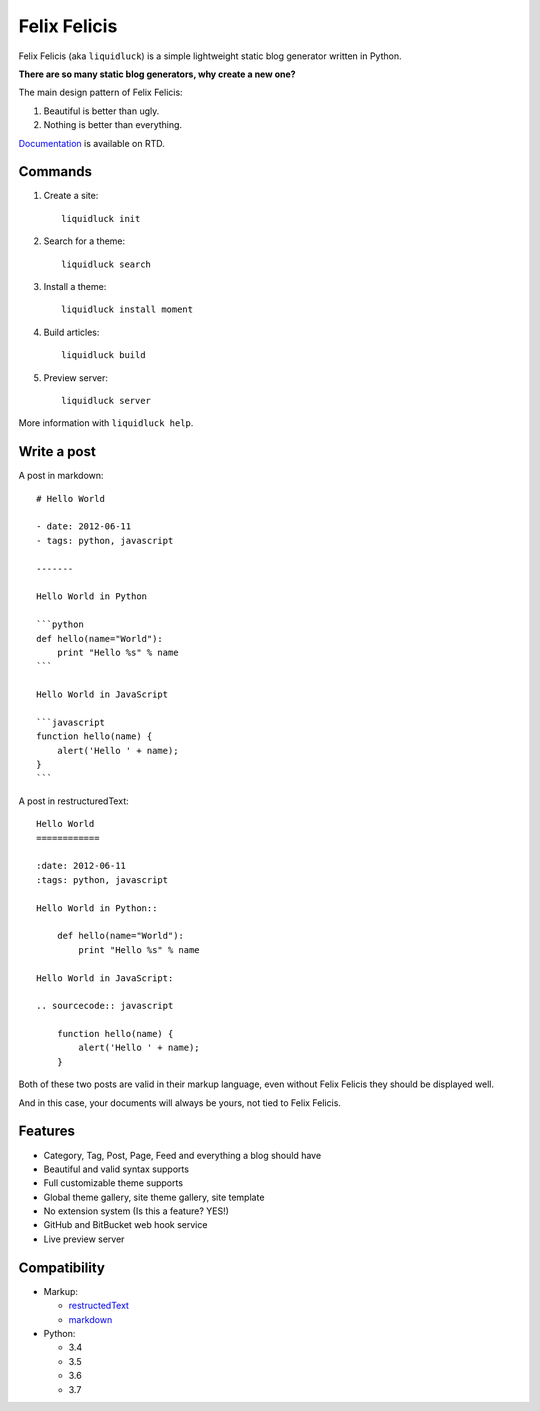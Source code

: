 Felix Felicis
==============

.. image:: https://travis-ci.org/lepture/liquidluck.png?branch=master
    :target: https://travis-ci.org/lepture/liquidluck


Felix Felicis (aka ``liquidluck``) is a simple lightweight static blog generator
written in Python.

**There are so many static blog generators, why create a new one?**

The main design pattern of Felix Felicis:

1. Beautiful is better than ugly.
2. Nothing is better than everything.


`Documentation <http://liquidluck.readthedocs.org>`_ is available on RTD.

Commands
------------

1. Create a site::

    liquidluck init

2. Search for a theme::

    liquidluck search

3. Install a theme::

    liquidluck install moment

4. Build articles::

    liquidluck build

5. Preview server::

    liquidluck server

More information with ``liquidluck help``.


Write a post
----------------------

A post in markdown::

    # Hello World

    - date: 2012-06-11
    - tags: python, javascript

    -------

    Hello World in Python

    ```python
    def hello(name="World"):
        print "Hello %s" % name
    ```

    Hello World in JavaScript

    ```javascript
    function hello(name) {
        alert('Hello ' + name);
    }
    ```

A post in restructuredText::

    Hello World
    ============

    :date: 2012-06-11
    :tags: python, javascript

    Hello World in Python::

        def hello(name="World"):
            print "Hello %s" % name

    Hello World in JavaScript:

    .. sourcecode:: javascript

        function hello(name) {
            alert('Hello ' + name);
        }

Both of these two posts are valid in their markup language, even without Felix Felicis
they should be displayed well.

And in this case, your documents will always be yours, not tied to Felix Felicis.


Features
-----------

- Category, Tag, Post, Page, Feed and everything a blog should have
- Beautiful and valid syntax supports
- Full customizable theme supports
- Global theme gallery, site theme gallery, site template
- No extension system (Is this a feature? YES!)
- GitHub and BitBucket web hook service
- Live preview server


Compatibility
--------------

+ Markup:

  - restructedText_
  - markdown_

+ Python:

  - 3.4
  - 3.5
  - 3.6
  - 3.7


.. _restructedText: http://docutils.sourceforge.net/rst.html
.. _markdown: http://daringfireball.net/projects/markdown/
